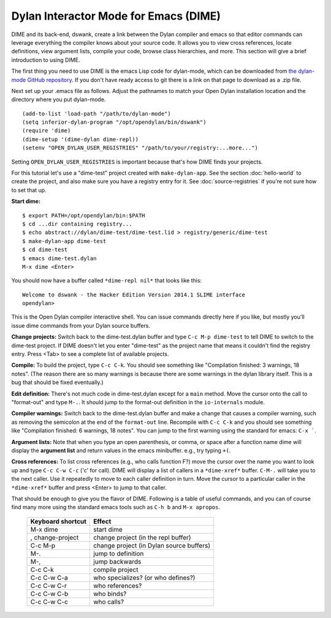 Dylan Interactor Mode for Emacs (DIME)
======================================

DIME and its back-end, dswank, create a link between the Dylan
compiler and emacs so that editor commands can leverage everything the
compiler knows about your source code.  It allows you to view cross
references, locate definitions, view argument lists, compile your
code, browse class hierarchies, and more.  This section will give a
brief introduction to using DIME.

The first thing you need to use DIME is the emacs Lisp code for
dylan-mode, which can be downloaded from `the dylan-mode GitHub
repository <https://github.com/dylan-lang/dylan-mode>`_.  If you don't
have ready access to git there is a link on that page to download as a
.zip file.

Next set up your .emacs file as follows.   Adjust the pathnames to
match your Open Dylan installation location and the directory where
you put dylan-mode.  ::

    (add-to-list 'load-path "/path/to/dylan-mode")
    (setq inferior-dylan-program "/opt/opendylan/bin/dswank")
    (require 'dime)
    (dime-setup '(dime-dylan dime-repl))
    (setenv "OPEN_DYLAN_USER_REGISTRIES" "/path/to/your/registry:...more...")

Setting ``OPEN_DYLAN_USER_REGISTRIES`` is important because that's how
DIME finds your projects.

For this tutorial let's use a "dime-test" project created with
``make-dylan-app``.  See the section :doc:`hello-world` to create the
project, and also make sure you have a registry entry for it.  See
:doc:`source-registries` if you're not sure how to set that up.

**Start dime:**  ::

    $ export PATH=/opt/opendylan/bin:$PATH
    $ cd ...dir containing registry...
    $ echo abstract://dylan/dime-test/dime-test.lid > registry/generic/dime-test
    $ make-dylan-app dime-test
    $ cd dime-test
    $ emacs dime-test.dylan
    M-x dime <Enter>

You should now have a buffer called ``*dime-repl nil*`` that looks
like this::

    Welcome to dswank - the Hacker Edition Version 2014.1 SLIME interface
    opendylan> 

This is the Open Dylan compiler interactive shell.  You can issue
commands directly here if you like, but mostly you'll issue dime
commands from your Dylan source buffers.

**Change projects:** Switch back to the dime-test.dylan buffer and
type ``C-c M-p dime-test`` to tell DIME to switch to the dime-test
project.  If DIME doesn't let you enter "dime-test" as the project
name that means it couldn't find the registry entry.  Press <Tab> to
see a complete list of available projects.

**Compile:** To build the project, type ``C-c C-k``.  You should see
something like "Compilation finished: 3 warnings, 18 notes".  (The
reason there are so many warnings is because there are some warnings
in the dylan library itself.  This is a bug that should be fixed
eventually.)

**Edit definition:** There's not much code in dime-test.dylan except
for a ``main`` method.  Move the cursor onto the call to "format-out"
and type ``M-.``.  It should jump to the format-out definition in the
``io-internals`` module.

**Compiler warnings:** Switch back to the dime-test.dylan buffer and
make a change that causes a compiler warning, such as removing the
semicolon at the end of the ``format-out`` line.  Recompile with ``C-c
C-k`` and you should see something like "Compilation finished: 6
warnings, 18 notes".  You can jump to the first warning using the
standard for emacs: ``C-x ```.

**Argument lists:** Note that when you type an open parenthesis, or
comma, or space after a function name dime will display the **argument
list** and return values in the emacs minibuffer.  e.g., try typing
``+(``.

**Cross references:** To list cross references (e.g., who calls
function F?) move the cursor over the name you want to look up and
type ``C-c C-w C-c`` ('c' for call).  DIME will display a list of
callers in a ``*dime-xref*`` buffer.  ``C-M-.`` will take you to the
next caller.  Use it repeatedly to move to each caller definition in
turn.  Move the cursor to a particular caller in the ``*dime-xref*``
buffer and press <Enter> to jump to that caller.

That should be enough to give you the flavor of DIME.  Following is a
table of useful commands, and you can of course find many more using
the standard emacs tools such as ``C-h b`` and ``M-x apropos``.

    +-------------------+------------------------------------------+
    | Keyboard shortcut | Effect                                   |
    +===================+==========================================+
    |M-x dime           |start dime                                |
    +-------------------+------------------------------------------+
    | , change-project  | change project (in the repl buffer)      |
    +-------------------+------------------------------------------+
    | C-c M-p           | change project (in Dylan source buffers) |
    +-------------------+------------------------------------------+
    | M-.               | jump to definition                       |
    +-------------------+------------------------------------------+
    | M-,               | jump backwards                           |
    +-------------------+------------------------------------------+
    | C-c C-k           | compile project                          |
    +-------------------+------------------------------------------+
    | C-c C-w C-a       | who specializes? (or who defines?)       |
    +-------------------+------------------------------------------+
    | C-c C-w C-r       | who references?                          |
    +-------------------+------------------------------------------+
    | C-c C-w C-b       | who binds?                               |
    +-------------------+------------------------------------------+
    | C-c C-w C-c       | who calls?                               |
    +-------------------+------------------------------------------+

